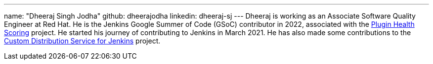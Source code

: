 ---
name: "Dheeraj Singh Jodha"
github: dheerajodha
linkedin: dheeraj-sj
---
Dheeraj is working as an Associate Software Quality Engineer at Red Hat. He is the Jenkins Google Summer of Code (GSoC) contributor in 2022, associated with the link:https://github.com/jenkins-infra/plugin-health-scoring[Plugin Health Scoring] project. He started his journey of contributing to Jenkins in March 2021. He has also made some contributions to the link:https://github.com/jenkinsci/custom-distribution-service[Custom Distribution Service for Jenkins] project.
